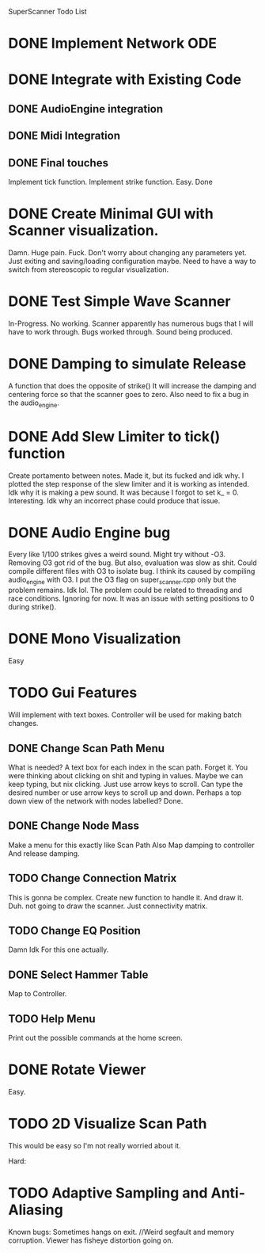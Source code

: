 SuperScanner Todo List

* DONE Implement Network ODE

* DONE Integrate with Existing Code
** DONE AudioEngine integration
** DONE Midi Integration
** DONE Final touches
   Implement tick function.
   Implement strike function. Easy. Done

* DONE Create Minimal GUI with Scanner visualization.
  Damn. Huge pain. Fuck.
  Don't worry about changing any parameters yet.
  Just exiting and saving/loading configuration maybe.
  Need to have a way to switch from stereoscopic to 
  regular visualization.

* DONE Test Simple Wave Scanner
  In-Progress. No working. Scanner apparently has numerous bugs that I will have to
  work through.
  Bugs worked through. Sound being produced.

* DONE Damping to simulate Release
  A function that does the opposite of strike()
  It will increase the damping and centering force so that
  the scanner goes to zero. Also need to fix a bug in the audio_engine.

* DONE Add Slew Limiter to tick() function
  Create portamento between notes.
  Made it, but its fucked and idk why.
  I plotted the step response of the slew limiter
  and it is working as intended. Idk why it is making
  a pew sound. It was because I forgot to set k_ = 0.
  Interesting. Idk why an incorrect phase could produce
  that issue.

* DONE Audio Engine bug
  Every like 1/100 strikes gives a weird sound. Might try without -O3.
  Removing O3 got rid of the bug. But also, evaluation was slow as shit.
  Could compile different files with O3 to isolate bug. I think its caused
  by compiling audio_engine with O3. I put the O3 flag on super_scanner.cpp
  only but the problem remains. Idk lol. The problem could be related to
  threading and race conditions. Ignoring for now.
  It was an issue with setting positions to 0 during strike().
  

* DONE Mono Visualization
  Easy
* TODO Gui Features
  Will implement with text boxes.
  Controller will be used for making batch changes.
** DONE Change Scan Path Menu
   What is needed?
   A text box for each index in the scan path. Forget it.
   You were thinking about clicking on shit and typing in values.
   Maybe we can keep typing, but nix clicking. Just use arrow keys
   to scroll.
   Can type the desired number or use arrow keys to scroll up and down.
   Perhaps a top down view of the network with nodes labelled? Done.
   
** DONE Change Node Mass
   Make a menu for this exactly like Scan Path
   Also Map damping to controller
   And release damping.
** TODO Change Connection Matrix
   This is gonna be complex.
   Create new function to handle it. And draw it. Duh.
   not going to draw the scanner. Just connectivity matrix.
** TODO Change EQ Position
   Damn Idk For this one actually.
** DONE Select Hammer Table
   Map to Controller.
** TODO Help Menu
   Print out the possible commands at the home screen.
* DONE Rotate Viewer
  Easy.
* TODO 2D Visualize Scan Path
  This would be easy so I'm not really worried about it.


Hard:
* TODO Adaptive Sampling and Anti-Aliasing


Known bugs:
Sometimes hangs on exit.
//Weird segfault and memory corruption.
Viewer has fisheye distortion going on.

